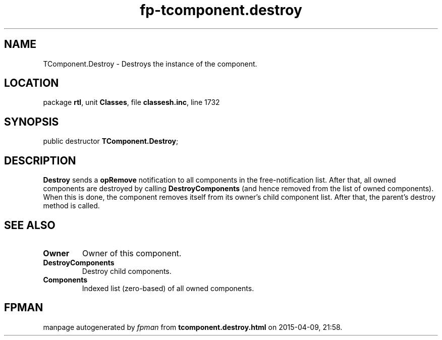 .\" file autogenerated by fpman
.TH "fp-tcomponent.destroy" 3 "2014-03-14" "fpman" "Free Pascal Programmer's Manual"
.SH NAME
TComponent.Destroy - Destroys the instance of the component.
.SH LOCATION
package \fBrtl\fR, unit \fBClasses\fR, file \fBclassesh.inc\fR, line 1732
.SH SYNOPSIS
public destructor \fBTComponent.Destroy\fR;
.SH DESCRIPTION
\fBDestroy\fR sends a \fBopRemove\fR notification to all components in the free-notification list. After that, all owned components are destroyed by calling \fBDestroyComponents\fR (and hence removed from the list of owned components). When this is done, the component removes itself from its owner's child component list. After that, the parent's destroy method is called.


.SH SEE ALSO
.TP
.B Owner
Owner of this component.
.TP
.B DestroyComponents
Destroy child components.
.TP
.B Components
Indexed list (zero-based) of all owned components.

.SH FPMAN
manpage autogenerated by \fIfpman\fR from \fBtcomponent.destroy.html\fR on 2015-04-09, 21:58.

